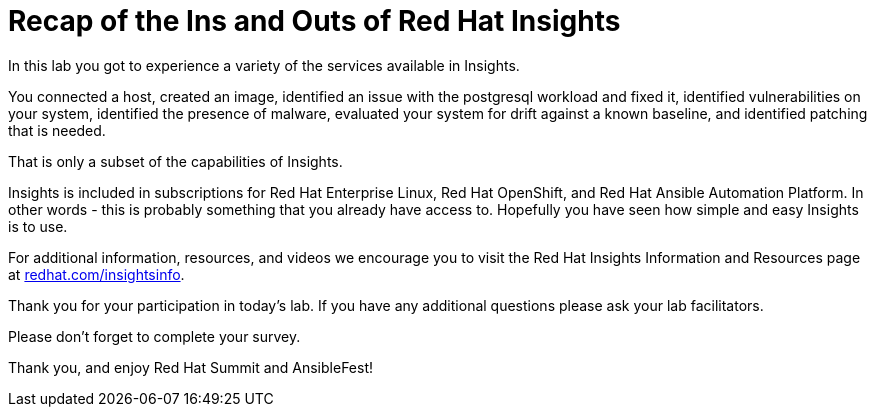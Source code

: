 = Recap of the Ins and Outs of Red Hat Insights

In this lab you got to experience a variety of the services available in Insights.

You connected a host, created an image, identified an issue with the postgresql workload and fixed it, identified vulnerabilities on your system, identified the presence of malware, evaluated your system for drift against a known baseline, and identified patching that is needed.

That is only a subset of the capabilities of Insights.

Insights is included in subscriptions for Red Hat Enterprise Linux, Red Hat OpenShift, and Red Hat Ansible Automation Platform.  
In other words - this is probably something that you already have access to.
Hopefully you have seen how simple and easy Insights is to use.

For additional information, resources, and videos we encourage you to visit the Red Hat Insights Information and Resources page at http://redhat.com/insightsinfo[redhat.com/insightsinfo].

Thank you for your participation in today’s lab.  
If you have any additional questions please ask your lab facilitators.

Please don’t forget to complete your survey.

Thank you, and enjoy Red Hat Summit and AnsibleFest!
